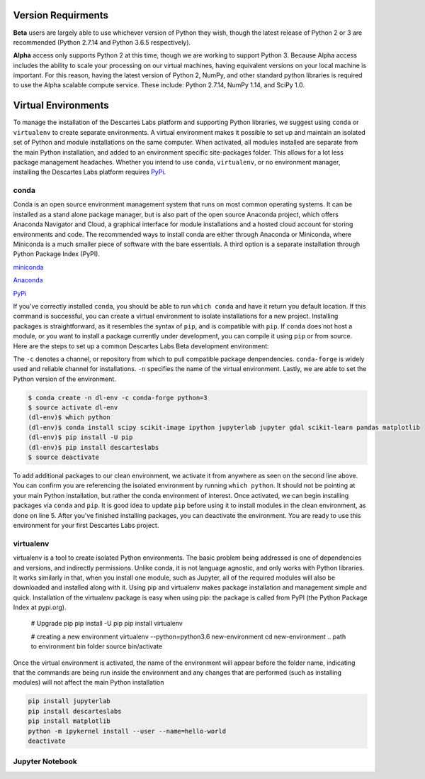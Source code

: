 ============
Version Requirments 
============
**Beta** users are largely able to use whichever version of Python they wish, though the latest release of Python 2 or 3 are recommended (Python 2.7.14 and Python 3.6.5 respectively). 

**Alpha** access only supports Python 2 at this time, though we are working to support Python 3. Because Alpha access includes the ability to scale your processing on our virtual machines, having equivalent versions on your local machine is important. For this reason, having the latest version of Python 2, NumPy, and other standard python libraries is required to use the Alpha scalable compute service. These include: Python 2.7.14, NumPy 1.14, and SciPy 1.0.  

============
Virtual Environments
============

To manage the installation of the Descartes Labs platform and supporting Python libraries, we suggest using ``conda`` or ``virtualenv`` to create separate environments. A virtual environment makes it possible to set up and maintain an isolated set of Python and module installations on the same computer. When activated, all modules installed are separate from the main Python installation, and added to an environment specific site-packages folder. This allows for a lot less package management headaches. Whether you intend to use ``conda``, ``virtualenv``, or no environment manager, installing the Descartes Labs platform requires `PyPi <https://pip.pypa.io/en/stable/installing/>`_.


***************
conda
***************
Conda is an open source environment management system that runs on most common operating systems. It can be installed as a stand alone package manager, but is also part of the open source Anaconda project, which offers Anaconda Navigator and Cloud, a graphical interface for module installations and a hosted cloud account for storing environments and code. The recommended ways to install conda are either through Anaconda or Miniconda, where Miniconda is a much smaller piece of software with the bare essentials. A third option is a separate installation through Python Package Index (PyPI).


`miniconda <https://conda.io/miniconda.html>`_  

`Anaconda <https://www.anaconda.com/download/#windows>`_  

`PyPi <https://pypi.org/project/conda/>`_  

If you've correctly installed ``conda``, you should be able to run ``which conda`` and have it return you default location. If this command is successful, you can create a virtual environment to isolate installations for a new project. Installing packages is straightforward, as it resembles the syntax of ``pip``, and is compatible with ``pip``. If ``conda`` does not host a module, or you want to install a package currently under development, you can compile it using ``pip`` or from source. Here are the steps to set up a common Descartes Labs Beta development environment: 

The ``-c`` denotes a channel, or repository from which to pull compatible package denpendencies. ``conda-forge`` is widely used and reliable channel for installations. ``-n`` specifies the name of the virtual environment. Lastly, we are able to set the Python version of the environment. 

.. code-block::

 $ conda create -n dl-env -c conda-forge python=3 
 $ source activate dl-env
 (dl-env)$ which python
 (dl-env)$ conda install scipy scikit-image ipython jupyterlab jupyter gdal scikit-learn pandas matplotlib
 (dl-env)$ pip install -U pip
 (dl-env)$ pip install descarteslabs
 $ source deactivate


To add additional packages to our clean environment, we activate it from anywhere as seen on the second line above. You can confirm you are referencing the isolated environment by running ``which python``. It should not be pointing at your main Python installation, but rather the conda environment of interest.  Once activated, we can begin installing packages via ``conda`` and ``pip``. It is good idea to update ``pip`` before using it to install modules in the clean environment, as done on line 5. After you've finished installing packages, you can deactivate the environment. You are ready to use this environment for your first Descartes Labs project.     
 

***************
virtualenv 
***************
virtualenv is a tool to create isolated Python environments. The basic problem being addressed is one of dependencies and versions, and indirectly permissions. Unlike conda, it is not language agnostic, and only works with Python libraries. It works similarly in that, when you install one module, such as Jupyter, all of the required modules will also be downloaded and installed along with it. Using pip and virtualenv makes package installation and management simple and quick. Installation of the virtualenv package is easy when using pip: the package is called from PyPI (the Python Package Index at pypi.org).


   # Upgrade pip 
   pip install -U pip
   pip install virtualenv



   # creating a new environment 
   virtualenv --python=python3.6 new-environment
   cd new-environment 
   .. path to environment bin folder 
   source bin/activate

Once the virtual environment is activated, the name of the environment will appear before the folder name, indicating that the commands are being run inside the environment and any changes that are performed (such as installing modules) will not affect the main Python installation

.. code-block:: 

   pip install jupyterlab
   pip install descarteslabs
   pip install matplotlib
   python -m ipykernel install --user --name=hello-world
   deactivate



***************
Jupyter Notebook
***************
